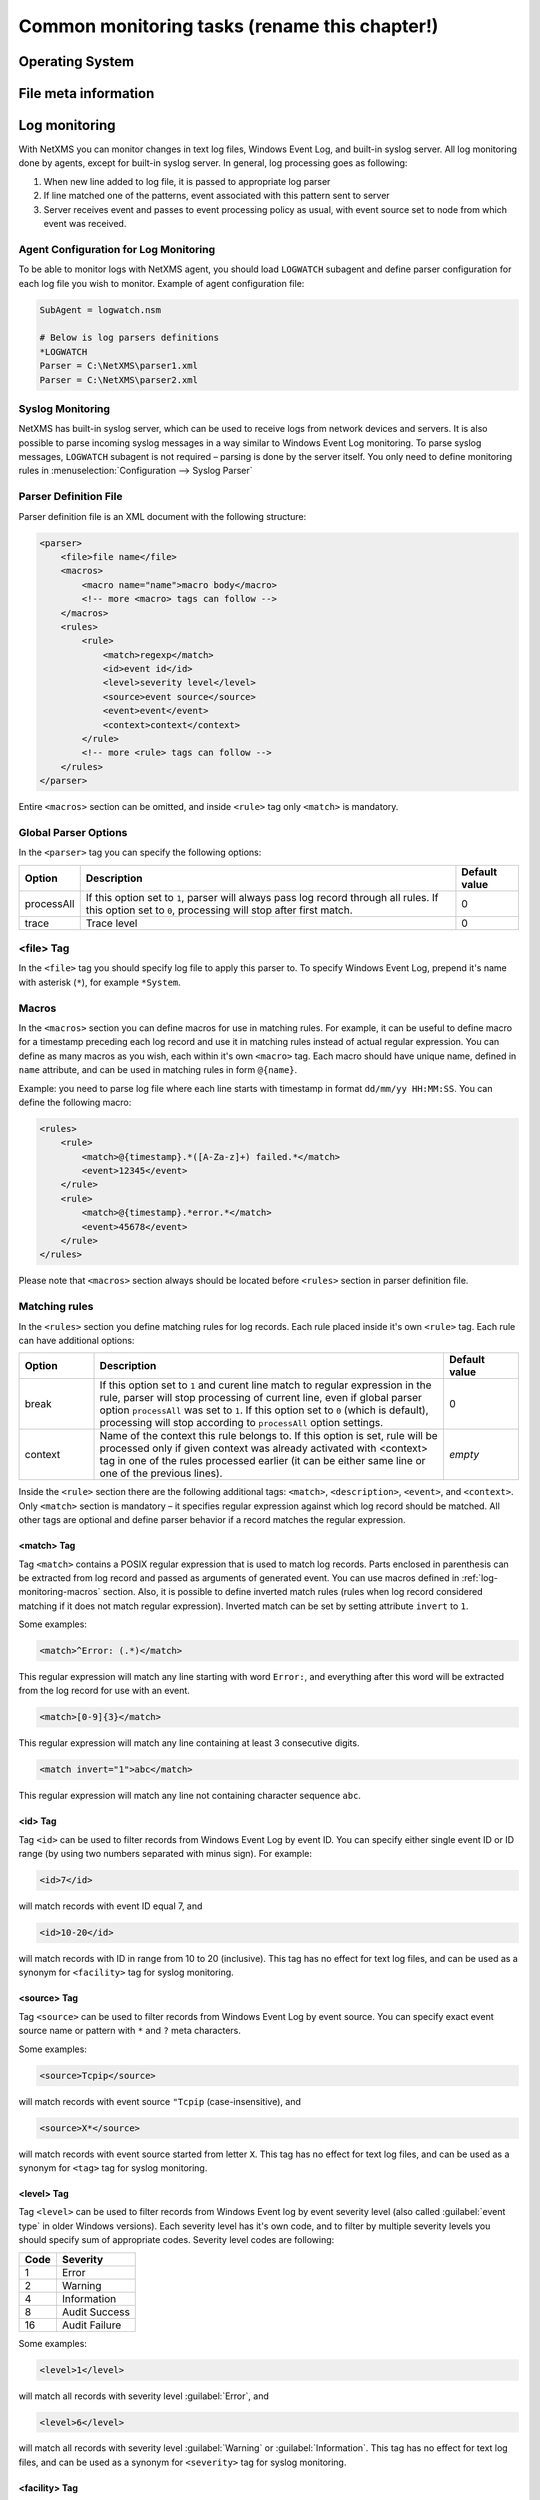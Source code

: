 .. _getting-things-monitored:

##############################################
Common monitoring tasks (rename this chapter!)
##############################################


Operating System
================


File meta information
=====================

.. todo::

  size, mtime, hash

.. _log-monitoring:
  
Log monitoring
==============

With NetXMS you can monitor changes in text log files, Windows Event Log, and
built-in syslog server. All log monitoring done by agents, except for built-in
syslog server. In general, log processing goes as following:

#. When new line added to log file, it is passed to appropriate log parser
#. If line matched one of the patterns, event associated with this pattern sent
   to server
#. Server receives event and passes to event processing policy as usual, with
   event source set to node from which event was received.


Agent Configuration for Log Monitoring
--------------------------------------

To be able to monitor logs with NetXMS agent, you should load ``LOGWATCH``
subagent and define parser configuration for each log file you wish to monitor.
Example of agent configuration file:

.. code-block:: cfg

   SubAgent = logwatch.nsm
 
   # Below is log parsers definitions
   *LOGWATCH
   Parser = C:\NetXMS\parser1.xml
   Parser = C:\NetXMS\parser2.xml


Syslog Monitoring
-----------------

NetXMS has built-in syslog server, which can be used to receive logs from
network devices and servers. It is also possible to parse incoming syslog
messages in a way similar to Windows Event Log monitoring. To parse syslog
messages, ``LOGWATCH`` subagent is not required – parsing is done by the server
itself. You only need to define monitoring rules in
:menuselection:`Configuration --> Syslog Parser`


Parser Definition File
----------------------

Parser definition file is an XML document with the following structure:

.. code-block:: xml

    <parser>
        <file>file name</file>
        <macros>
            <macro name="name">macro body</macro>
            <!-- more <macro> tags can follow -->
        </macros>
        <rules>
            <rule>
                <match>regexp</match>
                <id>event id</id>
                <level>severity level</level>
                <source>event source</source>
                <event>event</event>
                <context>context</context>
            </rule>
            <!-- more <rule> tags can follow -->
        </rules>
    </parser>


Entire ``<macros>`` section can be omitted, and inside ``<rule>`` tag only ``<match>`` is mandatory.

Global Parser Options
---------------------

In the ``<parser>`` tag you can specify the following options:

+------------+------------------------------------------------------+---------------+
| Option     | Description                                          | Default value |
+============+======================================================+===============+
| processAll | If this option set to ``1``, parser will always pass | 0             |
|            | log record through all rules. If this option set to  |               |
|            | ``0``, processing will stop after first match.       |               |
+------------+------------------------------------------------------+---------------+
| trace      | Trace level                                          | 0             |
+------------+------------------------------------------------------+---------------+


<file> Tag
----------

In the ``<file>`` tag you should specify log file to apply this parser to. To specify Windows Event Log, prepend it's name with asterisk (``*``), for example ``*System``.


.. _log-monitoring-macros:

Macros
------

In the ``<macros>`` section you can define macros for use in matching rules. For example, it can be useful to define macro for a timestamp preceding each log record and use it in matching rules instead of actual regular expression. You can define as many macros as you wish, each within it's own ``<macro>`` tag. Each macro should have unique name, defined in ``name`` attribute, and can be used in matching rules in form ``@{name}``.

Example: you need to parse log file where each line starts with timestamp in
format ``dd/mm/yy HH:MM:SS``. You can define the following macro:

.. code-block:: xml

    <rules>
        <rule>
            <match>@{timestamp}.*([A-Za-z]+) failed.*</match>
            <event>12345</event>
        </rule>
        <rule>
            <match>@{timestamp}.*error.*</match>
            <event>45678</event>
        </rule>
    </rules>

Please note that ``<macros>`` section always should be located before
``<rules>`` section in parser definition file.


Matching rules
--------------

In the ``<rules>`` section you define matching rules for log records. Each rule
placed inside it's own ``<rule>`` tag. Each rule can have additional options:

.. list-table::
   :widths: 15 70 15
   :header-rows: 1

   * - Option
     - Description
     - Default value
   * - break
     - If this option set to ``1`` and curent line match to regular expression
       in the rule, parser will stop processing of current line, even if global
       parser option ``processAll`` was set to ``1``. If this option set to
       ``0`` (which is default), processing will stop according to
       ``processAll`` option settings.
     - 0
   * - context
     - Name of the context this rule belongs to. If this option is set, rule will be processed only if given context was already activated with <context> tag in one of the rules processed earlier (it can be either same line or one of the previous lines).
     - *empty*

Inside the ``<rule>`` section there are the following additional tags:
``<match>``, ``<description>``, ``<event>``, and ``<context>``. Only
``<match>`` section is mandatory – it specifies regular expression against
which log record should be matched. All other tags are optional and define
parser behavior if a record matches the regular expression.


<match> Tag
~~~~~~~~~~~

Tag ``<match>`` contains a POSIX regular expression that is used to match log
records. Parts enclosed in parenthesis can be extracted from log record and
passed as arguments of generated event. You can use macros defined in
:ref:`log-monitoring-macros` section. Also, it is possible to define inverted
match rules (rules when log record considered matching if it does not match
regular expression). Inverted match can be set by setting attribute ``invert``
to ``1``.

Some examples:

.. code-block:: xml

    <match>^Error: (.*)</match>

This regular expression will match any line starting with word ``Error:``, and
everything after this word will be extracted from the log record for use with
an event.

.. code-block:: xml

    <match>[0-9]{3}</match>

This regular expression will match any line containing at least 3 consecutive digits.

.. code-block:: xml

    <match invert="1">abc</match>

This regular expression will match any line not containing character sequence ``abc``.


<id> Tag
~~~~~~~~

Tag ``<id>`` can be used to filter records from Windows Event Log by event ID.
You can specify either single event ID or ID range (by using two numbers
separated with minus sign). For example:


.. code-block:: xml

    <id>7</id>

will match records with event ID equal 7, and

.. code-block:: xml

    <id>10-20</id>

will match records with ID in range from 10 to 20 (inclusive).  This tag has no
effect for text log files, and can be used as a synonym for ``<facility>`` tag
for syslog monitoring.


<source> Tag
~~~~~~~~~~~~

Tag ``<source>`` can be used to filter records from Windows Event Log by event
source. You can specify exact event source name or pattern with ``*`` and ``?``
meta characters.

Some examples:

.. code-block:: xml

    <source>Tcpip</source>

will match records with event source ``"Tcpip`` (case-insensitive), and

.. code-block:: xml

    <source>X*</source>

will match records with event source started from letter ``X``.  This tag has
no effect for text log files, and can be used as a synonym for ``<tag>`` tag
for syslog monitoring.


<level> Tag
~~~~~~~~~~~

Tag ``<level>`` can be used to filter records from Windows Event log by event
severity level (also called :guilabel:`event type` in older Windows versions).
Each severity level has it's own code, and to filter by multiple severity
levels you should specify sum of appropriate codes. Severity level codes are
following:


+------+---------------+
| Code |  Severity     |
+======+===============+
| 1    | Error         |
+------+---------------+
| 2    | Warning       |
+------+---------------+
| 4    | Information   |
+------+---------------+
| 8    | Audit Success |
+------+---------------+
| 16   | Audit Failure |
+------+---------------+


Some examples:

.. code-block:: xml

    <level>1</level>

will match all records with severity level :guilabel:`Error`, and

.. code-block:: xml

    <level>6</level>

will match all records with severity level :guilabel:`Warning` or
:guilabel:`Information`.  This tag has no effect for text log files, and can be
used as a synonym for ``<severity>`` tag for syslog monitoring.


<facility> Tag
~~~~~~~~~~~~~~

Tag ``<facility>`` can be used to filter syslog records (received by NetXMS
built-in syslog server) by facility code. The following facility codes can be
used:

+--------+------------------------------------------+
|   Code |     Facility                             |
+========+==========================================+
|  0     | kernel messages                          |
+--------+------------------------------------------+
|  1     | user-level messages                      |
+--------+------------------------------------------+
|  2     | mail system                              |
+--------+------------------------------------------+
|  3     | system daemons                           |
+--------+------------------------------------------+
|  4     | security/authorization messages          |
+--------+------------------------------------------+
|  5     | messages generated internally by syslogd |
+--------+------------------------------------------+
|  6     | line printer subsystem                   |
+--------+------------------------------------------+
|  7     | network news subsystem                   |
+--------+------------------------------------------+
|  8     | UUCP subsystem                           |
+--------+------------------------------------------+
|  9     | clock daemon                             |
+--------+------------------------------------------+
|  10    | security/authorization messages          |
+--------+------------------------------------------+
|  11    | FTP daemon                               |
+--------+------------------------------------------+
|  12    | NTP subsystem                            |
+--------+------------------------------------------+
|  13    | log audit                                |
+--------+------------------------------------------+
|  14    | log alert                                |
+--------+------------------------------------------+
|  15    | clock daemon                             |
+--------+------------------------------------------+
|  16    | local use 0 (local0)                     |
+--------+------------------------------------------+
|  17    | local use 1 (local1)                     |
+--------+------------------------------------------+
|  18    | local use 2 (local2)                     |
+--------+------------------------------------------+
|  19    | local use 3 (local3)                     |
+--------+------------------------------------------+
|  20    | local use 4 (local4)                     |
+--------+------------------------------------------+
|  21    | local use 5 (local5)                     |
+--------+------------------------------------------+
|  22    | local use 6 (local6)                     |
+--------+------------------------------------------+
|  23    | local use 7 (local7)                     |
+--------+------------------------------------------+


You can specify either single facility code or facility code range (by using
two numbers separated by minus sign). For example:

.. code-block:: xml

   <facility>7</facility>

will match records with facility code equal 7, and

.. code-block:: xml

   <facility>10-20</facility>

will match records with facility code in range from 10 to 20 (inclusive).  This
tag has no effect for text log files, and can be used as a synonym for ``<id>``
tag for Windows Event Log monitoring.


<tag> Tag
~~~~~~~~~

Tag ``<tag>`` can be used to filter syslog records (received by NetXMS built-in
syslog server) by content of ``tag`` field. You can specify exact value or
pattern with ``*`` and ``?`` meta characters.

Some examples:

.. code-block:: xml

    <tag>httpd</tag>

will match records with tag "httpd" (case-insensetive), and

.. code-block:: xml

    <tag>X*</tag>

will match records with tag started from letter ``X``.  This tag has no effect
for text log files, and can be used as a synonym for ``<source>`` tag for
Windows Event Log monitoring.


<severity> Tag
~~~~~~~~~~~~~~

Tag ``<severity>`` can be used to filter syslog records (received by NetXMS
built-in syslog server) by severity level. Each severity level has it's own
code, and to filter by multiple severity levels you should specify sum of
appropriate codes. Severity level codes are following:


+------+---------------+
| Code |  Severity     |
+======+===============+
| 1    | Emergency     |
+------+---------------+
| 2    | Alert         |
+------+---------------+
| 4    | Critical      |
+------+---------------+
| 8    | Error         |
+------+---------------+
| 16   | Warning       |
+------+---------------+
| 32   | Notice        |
+------+---------------+
| 64   | Informational |
+------+---------------+
| 128  | Debug         |
+------+---------------+


Some examples:

.. code-block:: xml

    <severity>1</severity>

will match all records with severity level :guilabel:`Emergency`, and

.. code-block:: xml

    <severity>6</severity>

will match all records with severity level :guilabel:`Alert` or
:guilabel:`Critical`. This tag has no effect for text log files, and can be
used as a synonym for ``<level>`` tag for Windows Event Log monitoring.


<description> Tag
~~~~~~~~~~~~~~~~~

Tag ``<description>`` contains textual description of the rule, which will be shown in parser trace.


<event> Tag
~~~~~~~~~~~

Tag ``<event>`` defines event to be generated if current log record match to
regular expression defined in ``<match>`` tag. Inside ``<event>`` tag you
should specify event code to be generated (or event name if you configure
server-side syslog parsing). If you wish to pass parts of log record text
extracted with regular expression as event's parameters, you should specify
correct number of parameters in ``params`` attribute.


<context> Tag
~~~~~~~~~~~~~

Tag ``<context>`` defines activation or deactivation of contexts. It has the
following format:

.. code-block:: xml

   <context action="action" reset="reset mode">context name</context>

Possible actions are:

+--------+----------------------------------------------------+
| Action | Description                                        |
+========+====================================================+
| clear  | Deactivate (clear "active" flag of) given context. |
+--------+----------------------------------------------------+
| set    | Activate (set "active" flag of) given context.     |
+--------+----------------------------------------------------+

Reset mode determines how context will be deactivated (reset). Possible values for reset mode are:

+------------+-------------------------------------------------------+
| Reset mode | Description                                           |
+============+=======================================================+
| auto       | Deactivate context automatically after first match    |
|            | in context (match rule with ``context`` attribute set |
|            | to given context).                                    |
+------------+-------------------------------------------------------+
| manual     | Context can be deactivated only by explicit           |
|            | ``<context action="clear">`` statement.               |
+------------+-------------------------------------------------------+

Both ``action`` and ``reset`` attributes can be omitted; default value for
``action`` is ``set``, and default value for ``reset`` is ``auto``.


Examples of Parser Definition File
----------------------------------

Generate event with code ``100000`` if line in the log file /var/log/messages
contains word error:

.. code-block:: xml

    <parser>
        <file>/var/log/messages</file>
        <rules>
            <rule>
                <match>error</match>
                <event>100000</event>
            </rule>
        </rules>
    </parser>

Generate event with code ``200000`` if line in the log file ``C:\demo.log``
contains word ``process:`` and is immediately following line containing text
``process startup failed``; everything after word ``process:`` will be sent as
event's parameter:

.. code-block:: xml

    <parser>
        <file>C:\demo.log</file>
        <rules>
            <rule>
                <match>process startup failed</match>
                <context action="set" reset="auto">STARTUP_FAILED</context>
            </rule>
            <rule context="STARTUP_FAILED">
                <match>process:(.*)</match>
                <event params="1">200000</event>
            </rule>
        </rules>
    </parser>

.. _service-monitoring:
    
Service monitoring
==================

There are two options to add service monitoring: the first one is to add it through 
menu option :guilabel:`Create Network Service...` as an object with the status 
that will be propagated on a node, and the second one is to add it's monitoring as 
DCI. 

Network Service
---------------

Object representing network service running on a node (like http or
ssh), which is accessible online (via TCP IP). Network Service objects 
are always created manually. Currently, the system works with the following 
protocols - HTTP, POP3, SMTP, Telnet, SSH and Custom protocol type. For Custom
protocol, a user should define the TCP port number and the system will be
checking whether that port is available. For the predefined standard services
the system will also check whether an appropriate response is returned. In case
of SMTP, the system will send a test mail, in case of POP3 – try to log in with
a certain user, in case of HTTP – check whether the contents of a desired web
page correspond to a certain given template. As soon as the Network Service
object is created, it will be automatically included into the status poll. Each
time when the status poll for the particular node is carried out, all Network
Service objects are polled for a reply. If an object's reply corresponds to a
certain condition, its status is set as NORMAL. If an object is not responding,
its status will be hanged to CRITICAL. Wile network service creation there can be 
also created :term:`DCI` that will collect service status. 

.. figure:: _images/create_network_service.png

In default configuration request is done 
with help of Port Check subagent on the server node. If it should be done through 
different node is should be changed in it's properties after service creation by 
selecting Poller node. There is also possibility to set quantity of polls that is 
required to be sure that state have changed. 

.. figure:: _images/network_service_properties.png

Service monitoring using DCI
----------------------------

Second option is to use :term:`DCI` to monitor service. There are 2 subagents that 
provide service monitoring metrics: PortCheck and NetSVC. It is recommended to use 
NetSVC for all curl supported protocols. As it can check not only availability, but 
also response. For unsupported protocols can be used Custom check of PortCheck 
subagent.


PortCheck configuration
~~~~~~~~~~~~~~~~~~~~~~~

This subagent can be used to check TCP ports and specifically implements checks for 
common services. It is highly recommended to use netsvc subagent especially for 
HTTP and HTTPS monitoring. 

When loaded, PORTCHECK subagent adds the following Metrics to node Metric list:

.. list-table:: 
   :widths: 50 100
   :header-rows: 1
   
   * - Parameter 
     - Description 
   * - ServiceCheck.Custom(\ *target*\ ,\ *port*\ [,\ *timeout*\ ]) 
     - Check that TCP *port* is open on *target*. Optional argument *timeout* specifies timeout in milliseconds.  This is a very simple test that does nothing more than check the port is open.
   * - ServiceCheck.HTTP(\ *target*\ ,[\ *port*\ ],\ *URI*\ ,\ *hostHeader*\ [,\ *regex*\ [,\ *timeout*\ ]])
     - Check that HTTP service is running on *target*.  Optional argument *port* specifies the port to connect with, otherwise 80 will be used.  The *URI* is NOT a URL it is the host header request URI.  As an example to test URL http://www.netxms.org/index.html enter www.netxms.org:/index.html. *hostHeader* is currently not used, but may be the Host option at some point in the request made.  Optional argument *regex* is the regular expression to check returned from the request, otherwise "^HTTP/1.[01] 200 .*" will be used.  Optional argument *timeout* specifies timeout in milliseconds.
   * - ServiceCheck.POP3(\ *target*\ ,\ *username*\ ,\ *password*\ [,\ *timeout*\ )
     - Check that POP3 service is running on *target* and that we are able to login using the supplied *username* and *password*.  Optional argument *timeout* specifies timeout in milliseconds.
   * - ServiceCheck.SMTP(\ *target*\ ,\ *toAddress*\ [,\ *timeout*\ ])
     - Check that SMTP service is running on *target* and that it will accept an e-mail to *toAddress*.  The e-mail will be from noreply@\ *DomainName* using the *DomainName* option in the config file or its default value (see below).  Optional argument *timeout* specifies timeout in milliseconds.
   * - ServiceCheck.SSH(\ *target*\ [,\ *port*\ [,\ *timeout*\ ]])
     - Check that SSH service is running on *target*.  Optional argument *port* specifies the port to connect with, otherwise 22 will be used.  Optional argument *timeout* specifies timeout in milliseconds.
   * - ServiceCheck.Telnet(\ *target*\ [,\ *port*\ [,\ *timeout*\ ]])
     - Check that Telnet service is running on *target*.  Optional argument *port* specifies the port to connect with, otherwise 23 will be used.  Optional argument *timeout* specifies timeout in milliseconds.
     
.. note:
  Parameters in [ ] are optional, when optional parameters are used they should 
  be used without [ ]. 
     
     
All of the ServiceCheck.* parameters return the following values:

.. list-table:: 
   :widths: 15 50
   :header-rows: 1
   
   * - Value
     - Description
   * - 0
     - Success, *target* was connected to an returned expected response.
   * - 1
     - Invalid arguments were passed.
   * - 2
     - Cannot connect to *target*.
   * - 3
     - Invalid / Unexpected response from *target*.
     
All configuration parameters related to PORTCHECK subagent should be placed into 
***PORTCHECK** section of agent's configuration file. The following configuration parameters 
are supported:

.. list-table:: 
   :widths: 20 20 100 20
   :header-rows: 1
   
   * - Parameter
     - Format
     - Description
     - Default value
   * - DomainName
     - *string*
     - Set default domain name for processing. Currently this is only used by SMTP check to set the from e-mail address.
     - netxms.org
   * - Timeout
     - *milliseconds*
     - Set response timeout to *milliseconds*.
     - 3000
  
Configuration example:
  
.. code-block:: cfg

   # This sample nxagentd.conf instructs agent to:
   #   1. Load PORTCHECK subagent
   #   2. Set domain name for from e-mail to netxms.demo
   #   3. Default timeout for commands set to 5 seconds (5000 milliseconds)

   MasterServers = netxms.demo
   SubAgent = /usr/lib/libnsm_portcheck.so

   *portCheck
   DomainName = netxms.demo
   Timeout = 5000


NetSVC configuration
~~~~~~~~~~~~~~~~~~~~

This subagent can be used to check network services supported by libcurl. More about 
syntaxes can be found there: http://curl.haxx.se/docs/manpage.html.

This subagent will add this Metrics to node Metric list:

.. list-table:: 
   :widths: 50 100
   :header-rows: 1
   
   * - Parameter 
     - Description 
   * - Service.Check(,) ServiceCheck.Custom(\ *target*\ ,\ *port*\ [,\ *timeout*\ ]) 
     - Check that TCP *port* is open on *target*. Optional argument *timeout* specifies timeout in milliseconds.  This is a very simple test that does nothing more than check the port is open.


HTTP check example: 

.. code-block:: cfg

   Service.Check(https://inside.test.ru/,^HTTP/1\.[01] 200.*)
   
"^HTTP/1\.[01] 200.*" - this is default value and may be missed in expression. 

.. note::
  If agent is build from sources, then libcurl-dev should be installed to 
  build netsvc subagent. 

.. _database-monitoring:

Database monitoring
===================

There are created few specialized monitoring subagents: Oracle, DB2, MongoDB. Further 
will be described how to configure and use this subagents. Besides this there is 
opportunity to monitor also other types of databases supported by NetXMS 
server(:ref:`link to supported database list<supported-db-list>`) using database query 
suabgent as this databases support receiving performance parameters using queries. 
This subagent details are described in :ref:`dbquery` chapter. 

Oracle
------

NetXMS subagent for Oracle DBMS monitoring (further referred to as Oracle subagent) monitors 
one or more instances of Oracle databases and reports various database-related parameters.

All parameters available from Oracle subagent gathered or calculated once per minute thus it's 
recommended to set DCI poll interval for these items to 60 seconds or more. All parameters are 
obtained or derived from the data available in Oracle's data dictionary tables and views through 
regular select queries. Oracle subagent does not monitor any of the metrics related to lower level 
database layers, such as database processes. Monitoring of such parameters can be achieved through 
the standard NetXMS functionality.

Pre-requisites
~~~~~~~~~~~~~~

An Oracle user with the role **select_catalog_role** assigned.

Required rights can be assigned to user with the following query:

.. code-block:: sql
   
   grant select_catalog_role to user;

Where *user* is the user configured in Oracle subagent for database access.


Configuration file
~~~~~~~~~~~~~~~~~~

Oracle subagent can be configured using XML configuration file (usually created 
as separate file in configuration include directory), or in simplified INI format,
usually in main agent configuration file.

XML configuration:

You can specify multiple databases in the **oracle** section. Each database description 
must be surrounded by database tags with the **id** attribute. It can be any unique integer 
and instructs the Oracle subagent about the order in which database sections will be processed.

Each database definition supports the following parameters:

+----------------------------------------+------------------------------------------------------------------------------------------------------------+
| Parameter                              | Description                                                                                                |
+========================================+============================================================================================================+
| Id                                     | Database identifier. It will be used to address this database in parameters.                               |
+----------------------------------------+------------------------------------------------------------------------------------------------------------+
| Name                                   | Database TNS name or connection string.                                                                    |
+----------------------------------------+------------------------------------------------------------------------------------------------------------+
| Username                               | User name for connecting to database.                                                                      |
+----------------------------------------+------------------------------------------------------------------------------------------------------------+
| Password                               | Database user password.                                                                                    |
+----------------------------------------+------------------------------------------------------------------------------------------------------------+
| EncryptedPassword                      | Database user password encrypted with nxencpasswd.                                                         |
+----------------------------------------+------------------------------------------------------------------------------------------------------------+

Sample Oracle subagent configuration file in XML format:

.. code-block:: xml

   <config>
       <agent>
           <subagent>oracle.nsm</subagent>
       </agent>
       <oracle>
           <databases>
               <database id="1">
                   <id>DB1</id>
                   <tnsname>TEST</tnsname>
                   <username>NXMONITOR</username>
                   <password>NXMONITOR</password>
               </database>
               <database id="2">
                   <id>DB2</id>
                   <tnsname>PROD</tnsname>
                   <username>NETXMS</username>
                   <password>PASSWORD</password>
               </database>
           </databases>
       </oracle>
   </config>

INI configuration:

You can specify only one database when using INI configuration format. If you need 
to monitor multiple databases from same agent, you should use configuration file in XML format. 

**ORACLE** section can contain the following parameters:

+----------------------------------------+------------------------------------------------------------------------------------------------------------+
| Parameter                              | Description                                                                                                |
+========================================+============================================================================================================+
| Id                                     | Database identifier. It will be used to address this database in parameters.                               |
+----------------------------------------+------------------------------------------------------------------------------------------------------------+
| Name                                   | Database TNS name or connection string.                                                                    |
+----------------------------------------+------------------------------------------------------------------------------------------------------------+
| Username                               | User name for connecting to database.                                                                      |
+----------------------------------------+------------------------------------------------------------------------------------------------------------+
| Password                               | Database user password.                                                                                    |
+----------------------------------------+------------------------------------------------------------------------------------------------------------+
| EncryptedPassword                      | Database user password encrypted with nxencpasswd.                                                         |
+----------------------------------------+------------------------------------------------------------------------------------------------------------+

Sample Oracle subagent configuration file in INI format:

.. code-block:: cfg

   *ORACLE
   ID = DB1
   TNSName = TEST
   Username = NXMONITOR
   Password = NXMONITOR

Parameters
~~~~~~~~~~

When loaded, Oracle subagent adds the following parameters to agent (all parameters requires database ID as first argument):

+---------------------------------------------------------+-----------------------------------------------------------------------------------+
| Parameter                                               | Description                                                                       |
+=========================================================+===================================================================================+
| Oracle.CriticalStats.AutoArchivingOff(*dbid*)           | Archive logs enabled but auto archiving off (YES/NO)                              |
+---------------------------------------------------------+-----------------------------------------------------------------------------------+
| Oracle.CriticalStats.DatafilesNeedMediaRecovery(*dbid*) | Number of datafiles that need media recovery                                      |
+---------------------------------------------------------+-----------------------------------------------------------------------------------+
| Oracle.CriticalStats.DFOffCount(*dbid*)                 | Number of offline datafiles                                                       |
+---------------------------------------------------------+-----------------------------------------------------------------------------------+
| Oracle.CriticalStats.FailedJobs(*dbid*)                 | Number of failed jobs                                                             |
+---------------------------------------------------------+-----------------------------------------------------------------------------------+
| Oracle.CriticalStats.FullSegmentsCount(*dbid*)          | Number of segments that cannot extend                                             |
+---------------------------------------------------------+-----------------------------------------------------------------------------------+
| Oracle.CriticalStats.RBSegsNotOnlineCount(*dbid*)       | Number of rollback segments not online                                            |
+---------------------------------------------------------+-----------------------------------------------------------------------------------+
| Oracle.CriticalStats.TSOffCount(*dbid*)                 | Number of offline tablespaces                                                     |
+---------------------------------------------------------+-----------------------------------------------------------------------------------+
| Oracle.Cursors.Count(*dbid*)                            | Current number of opened cursors system-wide                                      |
+---------------------------------------------------------+-----------------------------------------------------------------------------------+
| Oracle.DataFile.AvgIoTime(*dbid*, *datafile*)           | Average time spent on single I/O operation for *datafile* in milliseconds         |
+---------------------------------------------------------+-----------------------------------------------------------------------------------+
| Oracle.DataFile.Blocks(*dbid*, *datafile*)              | *datafile* size in blocks                                                         |
+---------------------------------------------------------+-----------------------------------------------------------------------------------+
| Oracle.DataFile.BlockSize(*dbid*, *datafile*)           | *datafile* block size                                                             |
+---------------------------------------------------------+-----------------------------------------------------------------------------------+
| Oracle.DataFile.Bytes(*dbid*, *datafile*)               | *datafile* size in bytes                                                          |
+---------------------------------------------------------+-----------------------------------------------------------------------------------+
| Oracle.DataFile.FullName(*dbid*, *datafile*)            | *datafile* full name                                                              |
+---------------------------------------------------------+-----------------------------------------------------------------------------------+
| Oracle.DataFile.MaxIoReadTime(*dbid*, *datafile*)       | Maximum time spent on a single read for *datafile* in milliseconds                |
+---------------------------------------------------------+-----------------------------------------------------------------------------------+
| Oracle.DataFile.MaxIoWriteTime(*dbid*, *datafile*)      | Maximum time spent on a single write for *datafile* in milliseconds               |
+---------------------------------------------------------+-----------------------------------------------------------------------------------+
| Oracle.DataFile.MinIoTime(*dbid*, *datafile*)           | Minimum time spent on a single I/O operation for *datafile* in milliseconds       |
+---------------------------------------------------------+-----------------------------------------------------------------------------------+
| Oracle.DataFile.PhysicalReads(*dbid*, *datafile*)       | Total number of physical reads from *datafile*                                    |
+---------------------------------------------------------+-----------------------------------------------------------------------------------+
| Oracle.DataFile.PhysicalWrites(*dbid*, *datafile*)      | Total number of physical writes to *datafile*                                     |
+---------------------------------------------------------+-----------------------------------------------------------------------------------+
| Oracle.DataFile.ReadTime(*dbid*, *datafile*)            | Total read time for *datafile* in milliseconds                                    |
+---------------------------------------------------------+-----------------------------------------------------------------------------------+
| Oracle.DataFile.Status(*dbid*, *datafile*)              | *datafile* status                                                                 |
+---------------------------------------------------------+-----------------------------------------------------------------------------------+
| Oracle.DataFile.Tablespace(*dbid*, *datafile*)          | *datafile* tablespace                                                             |
+---------------------------------------------------------+-----------------------------------------------------------------------------------+
| Oracle.DataFile.WriteTime(*dbid*, *datafile*)           | Total write time for *datafile* in milliseconds                                   |
+---------------------------------------------------------+-----------------------------------------------------------------------------------+
| Oracle.DBInfo.CreateDate(*dbid*)                        | Database creation date                                                            |
+---------------------------------------------------------+-----------------------------------------------------------------------------------+
| Oracle.DBInfo.IsReachable(*dbid*)                       | Database is reachable (YES/NO)                                                    |
+---------------------------------------------------------+-----------------------------------------------------------------------------------+
| Oracle.DBInfo.LogMode(*dbid*)                           | Database log mode                                                                 |
+---------------------------------------------------------+-----------------------------------------------------------------------------------+
| Oracle.DBInfo.Name(*dbid*)                              | Database name                                                                     |
+---------------------------------------------------------+-----------------------------------------------------------------------------------+
| Oracle.DBInfo.OpenMode(*dbid*)                          | Database open mode                                                                |
+---------------------------------------------------------+-----------------------------------------------------------------------------------+
| Oracle.DBInfo.Version(*dbid*)                           | Database version                                                                  |
+---------------------------------------------------------+-----------------------------------------------------------------------------------+
| Oracle.Dual.ExcessRows(*dbid*)                          | Excessive rows in DUAL table                                                      |
+---------------------------------------------------------+-----------------------------------------------------------------------------------+
| Oracle.Instance.ArchiverStatus(*dbid*)                  | Archiver status                                                                   |
+---------------------------------------------------------+-----------------------------------------------------------------------------------+
| Oracle.Instance.Status(*dbid*)                          | Database instance status                                                          |
+---------------------------------------------------------+-----------------------------------------------------------------------------------+
| Oracle.Instance.ShutdownPending(*dbid*)                 | Is shutdown pending (YES/NO)                                                      |
+---------------------------------------------------------+-----------------------------------------------------------------------------------+
| Oracle.Instance.Version(*dbid*)                         | DBMS Version                                                                      |
+---------------------------------------------------------+-----------------------------------------------------------------------------------+
| Oracle.Objects.InvalidCount(*dbid*)                     | Number of invalid objects in DB                                                   |
+---------------------------------------------------------+-----------------------------------------------------------------------------------+
| Oracle.Performance.CacheHitRatio(*dbid*)                | Data buffer cache hit ratio                                                       |
+---------------------------------------------------------+-----------------------------------------------------------------------------------+
| Oracle.Performance.DictCacheHitRatio(*dbid*)            | Dictionary cache hit ratio                                                        |
+---------------------------------------------------------+-----------------------------------------------------------------------------------+
| Oracle.Performance.DispatcherWorkload(*dbid*)           | Dispatcher workload (percentage)                                                  |
+---------------------------------------------------------+-----------------------------------------------------------------------------------+
| Oracle.Performance.FreeSharedPool(*dbid*)               | Free space in shared pool (bytes)                                                 |
+---------------------------------------------------------+-----------------------------------------------------------------------------------+
| Oracle.Performance.Locks(*dbid*)                        | Number of locks                                                                   |
+---------------------------------------------------------+-----------------------------------------------------------------------------------+
| Oracle.Performance.LogicalReads(*dbid*)                 | Number of logical reads                                                           |
+---------------------------------------------------------+-----------------------------------------------------------------------------------+
| Oracle.Performance.LibCacheHitRatio(*dbid*)             | Library cache hit ratio                                                           |
+---------------------------------------------------------+-----------------------------------------------------------------------------------+
| Oracle.Performance.MemorySortRatio(*dbid*)              | PGA memory sort ratio                                                             |
+---------------------------------------------------------+-----------------------------------------------------------------------------------+
| Oracle.Performance.PhysicalReads(*dbid*)                | Number of physical reads                                                          |
+---------------------------------------------------------+-----------------------------------------------------------------------------------+
| Oracle.Performance.PhysicalWrites(*dbid*)               | Number of physical writes                                                         |
+---------------------------------------------------------+-----------------------------------------------------------------------------------+
| Oracle.Performance.RollbackWaitRatio(*dbid*)            | Ratio of waits for requests to rollback segments                                  |
+---------------------------------------------------------+-----------------------------------------------------------------------------------+
| Oracle.Sessions.Count(*dbid*)                           | Number of sessions opened                                                         |
+---------------------------------------------------------+-----------------------------------------------------------------------------------+
| Oracle.Sessions.CountByProgram(*dbid*, *program*)       | Number of sessions opened by specific program                                     |
+---------------------------------------------------------+-----------------------------------------------------------------------------------+
| Oracle.Sessions.CountBySchema(*dbid*, *schema*)         | Number of sessions opened with specific schema                                    |
+---------------------------------------------------------+-----------------------------------------------------------------------------------+
| Oracle.Sessions.CountByUser(*dbid*, *user*)             | Number of sessions opened with specific Oracle user                               |
+---------------------------------------------------------+-----------------------------------------------------------------------------------+
| Oracle.TableSpace.BlockSize(*dbid*, *tablespace*)       | *tablespace* block size                                                           |
+---------------------------------------------------------+-----------------------------------------------------------------------------------+
| Oracle.TableSpace.DataFiles(*dbid*, *tablespace*)       | Number of datafiles in *tablespace*                                               |
+---------------------------------------------------------+-----------------------------------------------------------------------------------+
| Oracle.TableSpace.FreeBytes(*dbid*, *tablespace*)       | Free bytes in *tablespace*                                                        |
+---------------------------------------------------------+-----------------------------------------------------------------------------------+
| Oracle.TableSpace.FreePct(*dbid*, *tablespace*)         | Free space percentage in *tablespace*                                             |
+---------------------------------------------------------+-----------------------------------------------------------------------------------+
| Oracle.TableSpace.Logging(*dbid*, *tablespace*)         | *tablespace* logging mode                                                         |
+---------------------------------------------------------+-----------------------------------------------------------------------------------+
| Oracle.TableSpace.Status(*dbid*, *tablespace*)          | *tablespace* status                                                               |
+---------------------------------------------------------+-----------------------------------------------------------------------------------+
| Oracle.TableSpace.TotalBytes(*dbid*, *tablespace*)      | Total size in bytes of *tablespace*                                               |
+---------------------------------------------------------+-----------------------------------------------------------------------------------+
| Oracle.TableSpace.Type(*dbid*, *tablespace*)            | *tablespace* type                                                                 |
+---------------------------------------------------------+-----------------------------------------------------------------------------------+
| Oracle.TableSpace.UsedBytes(*dbid*, *tablespace*)       | Used bytes in *tablespace*                                                        |
+---------------------------------------------------------+-----------------------------------------------------------------------------------+
| Oracle.TableSpace.UsedPct(*dbid*, *tablespace*)         | Used space percentage in *tablespace*                                             |
+---------------------------------------------------------+-----------------------------------------------------------------------------------+


Lists
~~~~~

When loaded, Oracle subagent adds the following lists to agent:

+----------------------------------------+------------------------------------------------------------------------------------------------------------+
| List                                   | Description                                                                                                |
+========================================+============================================================================================================+
| Oracle.DataFiles(*dbid*)               | All known datafiles in database identified by *dbid*.                                                      |
+----------------------------------------+------------------------------------------------------------------------------------------------------------+
| Oracle.DataTags(*dbid*)                | All data tags for database identified by *dbid*. Used only for internal diagnostics.                       |
+----------------------------------------+------------------------------------------------------------------------------------------------------------+
| Oracle.TableSpaces(*dbid*)             | All known tablespaces in database identified by *dbid*.                                                    |
+----------------------------------------+------------------------------------------------------------------------------------------------------------+


Tables
~~~~~~

When loaded, Oracle subagent adds the following tables to agent:

+----------------------------------------+------------------------------------------------------------------------------------------------------------+
| Table                                  | Description                                                                                                |
+========================================+============================================================================================================+
| Oracle.DataFiles(*dbid*)               | Datafiles in database identified by *dbid*.                                                                |
+----------------------------------------+------------------------------------------------------------------------------------------------------------+
| Oracle.Sessions(*dbid*)                | Open sessions in database identified by *dbid*.                                                            |
+----------------------------------------+------------------------------------------------------------------------------------------------------------+
| Oracle.TableSpaces(*dbid*)             | Tablespaces in database identified by *dbid*.                                                              |
+----------------------------------------+------------------------------------------------------------------------------------------------------------+


DB2
---

NetXMS subagent for DB2 monitoring is designed to provide a way to extract various parameters 
known as Data Collection Items (DCI) from an instance or several instances of DB2 database.

Configuration
~~~~~~~~~~~~~

DB2 subagent can be configured in two ways. The first one would be a simple INI file and the 
second one would be an XML configuration file. Please note that to use the XML configuration, 
you first need to declare the XML file in the DB2 section of the INI configuration file. The 
details are below.

The configuration section in INI file looks like the following:
.. code-block:: cfg
  
  SubAgent          = db2.nsm
 
  *DB2
  DBName            = dbname
  DBAlias           = dbalias
  UserName          = dbuser
  Password          = mypass123
  QueryInterval     = 60
  ReconnectInterval = 30

Parameters:

.. list-table:: 
   :widths: 20 20 70 20
   :header-rows: 1
   
   * - Parameter 
     - Format
     - Description 
     - Default value
   * - DBName
     - string
     - The name of the database to connect to
     - 
   * - DBAlias
     - string
     - The alias of the database to connect to
     - 
   * - UserName
     - string
     - The name of the user for the database to connect to
     - 
   * - Password
     - string
     - The password for the database to connect to
     - 
   * - EncryptedPassword
     - string
     - The encrypted password for the database to connect to (use nxencpasswd for encryption)
     - 
   * - QueryInterval
     - milliseconds
     - The interval to perform queries with
     - 60
   * - ReconnectInterval
     - milliseconds
     - The interval to try to reconnect to the database if the connection was lost or could not be established
     - 30
  
XML configuration allows the monitoring of several database instances.

To be able to use the XML configuration file, you first need to specify the file to use in the 
DB2 section of the INI file. The syntax is as follows:
.. code-block:: cfg

  SubAgent          = db2.nsm

  *DB2
  ConfigFile        = /myhome/configs/db2.xml

.. note: 
  Note that all other entries in the DB2 will be ignored.
  
.. list-table:: 
   :widths: 20 20 70 20
   :header-rows: 1
   
   * - Parameter 
     - Format
     - Description 
     - Default value
   * - ConfigFile
     - string
     - The path to the XML configuration file
     -  

The XML configuration file itself should look like this:
.. code-block:: cfg

  <config>
      <db2sub>
          <db2 id="1">
              <dbname>dbname</dbname>
              <dbalias>dbalias</dbalias>
              <username>dbuser</username>
              <password>mypass123</password>
              <queryinterval>60</queryinterval>
              <reconnectinterval>30</reconnectinterval>
          </db2>
          <db2 id="2">
              <dbname>dbname1</dbname>
              <dbalias>dbalias1</dbalias>
              <username>dbuser1</username>
              <password>mypass456</password>
              <queryinterval>60</queryinterval>
              <reconnectinterval>30</reconnectinterval>
          </db2>
      </db2sub>
  </config>
  
As you can see, the parameters are the same as the ones from the INI configuration. Each database 
declaration must be placed in the ``db2sub`` tag and enclosed in the ``db2`` tag. The ``db2`` tag 
must have a numerical id which has to be a positive integer greater than 0.

Provided parameters
~~~~~~~~~~~~~~~~~~~

To get a DCI from the subagent, you need to specify the id from the ``db2`` entry in the XML 
configuration file (in case of INI configuration, the id will be **1**). To specify the id, you 
need to add it enclosed in brackets to the name of the parameter that is being requested (e.g., 
``db2.parameter.to.request(**1**)``). In the example, the parameter ``db2.parameter.to.request`` 
from the database with the id **1** will be returned.

.. list-table:: 
   :widths: 40 20 20 70
   :header-rows: 1
   
   * - Parameter 
     - Arguments
     - Return type
     - Description
   * - DB2.Instance.Version(*)
     - Database id
     - DCI_DT_STRING
     - DBMS version
   * - DB2.Table.Available(*)
     - Database id
     - DCI_DT_INT
     - The number of available tables
   * - DB2.Table.Unavailable(*)
     - Database id
     - DCI_DT_INT
     - The number of unavailable tables
   * - DB2.Table.Data.LogicalSize(*)
     - Database id
     - DCI_DT_INT64
     - Data object logical size in kilobytes
   * - DB2.Table.Data.PhysicalSize(*)
     - Database id
     - DCI_DT_INT64
     - Data object physical size in kilobytes
   * - DB2.Table.Index.LogicalSize(*)
     - Database id
     - DCI_DT_INT64
     - Index object logical size in kilobytes
   * - DB2.Table.Index.PhysicalSize(*)
     - Database id
     - DCI_DT_INT64
     - Index object physical size in kilobytes
   * - DB2.Table.Long.LogicalSize(*)
     - Database id
     - DCI_DT_INT64
     - Long object logical size in kilobytes
   * - DB2.Table.Long.PhysicalSize(*)
     - Database id
     - DCI_DT_INT64
     - Long object physical size in kilobytes
   * - DB2.Table.Lob.LogicalSize(*)
     - Database id
     - DCI_DT_INT64
     - LOB object logical size in kilobytes
   * - DB2.Table.Lob.PhysicalSize(*)
     - Database id
     - DCI_DT_INT64
     - LOB object physical size in kilobytes
   * - DB2.Table.Xml.LogicalSize(*)
     - Database id
     - DCI_DT_INT64
     - XML object logical size in kilobytes
   * - DB2.Table.Xml.PhysicalSize(*)
     - Database id
     - DCI_DT_INT64
     - XML object physical size in kilobytes
   * - DB2.Table.Index.Type1(*)
     - Database id
     - DCI_DT_INT
     - The number of tables using type-1 indexes
   * - DB2.Table.Index.Type2(*)
     - Database id 
     - DCI_DT_INT
     - The number of tables using type-2 indexes
   * - DB2.Table.Reorg.Pending(*)
     - Database id
     - DCI_DT_INT
     - The number of tables pending reorganization
   * - DB2.Table.Reorg.Aborted(*)
     - Database id
     - DCI_DT_INT
     - The number of tables in aborted reorganization state
   * - DB2.Table.Reorg.Executing(*)
     - Database id
     - DCI_DT_INT
     - The number of tables in executing reorganization state
   * - DB2.Table.Reorg.Null(*)
     - Database id
     - DCI_DT_INT
     - The number of tables in null reorganization state
   * - DB2.Table.Reorg.Paused(*)
     - Database id
     - DCI_DT_INT
     - The number of tables in paused reorganization state
   * - DB2.Table.Reorg.Alters(*)
     - Database id
     - DCI_DT_INT
     - The number of reorg recommend alter operations
   * - DB2.Table.Load.InProgress(*)
     - Database id
     - DCI_DT_INT
     - The number of tables with load in progress status
   * - DB2.Table.Load.Pending(*)
     - Database id
     - DCI_DT_INT
     - The number of tables with load pending status
   * - DB2.Table.Load.Null(*)
     - Database id
     - DCI_DT_INT
     - The number of tables with load status neither in progress nor pending
   * - DB2.Table.Readonly(*)
     - Database id
     - DCI_DT_INT
     - The number of tables in Read Access Only state
   * - DB2.Table.NoLoadRestart(*)
     - Database id
     - DCI_DT_INT
     - The number of tables in a state that won't allow a load restart
   * - DB2.Table.Index.Rebuild(*)
     - Database id
     - DCI_DT_INT
     - The number of tables with indexes that require rebuild
   * - DB2.Table.Rid.Large(*)
     - Database id
     - DCI_DT_INT
     - The number of tables that use large row IDs
   * - DB2.Table.Rid.Usual(*)
     - Database id
     - DCI_DT_INT
     - The number of tables that don't use large row IDs
   * - DB2.Table.Rid.Pending(*)
     - Database id
     - DCI_DT_INT
     - The number of tables that use large row Ids but not all indexes have been rebuilt yet
   * - DB2.Table.Slot.Large(*)
     - Database id
     - DCI_DT_INT
     - The number of tables that use large slots
   * - DB2.Table.Slot.Usual(*)
     - Database id
     - DCI_DT_INT
     - The number of tables that don't use large slots
   * - DB2.Table.Slot.Pending(*)
     - Database id
     - DCI_DT_INT
     - The number of tables that use large slots but there has not yet been an offline table reorganization or table truncation operation
   * - DB2.Table.DictSize(*
     - Database id
     - DCI_DT_INT64
     - Size of the dictionary in bytes
   * - DB2.Table.Scans(*)
     - Database id
     - DCI_DT_INT64
     - The number of scans on all tables
   * - DB2.Table.Row.Read(*)
     - Database id
     - DCI_DT_INT64
     - The number of reads on all tables
   * - DB2.Table.Row.Inserted(*)
     - Database id
     - DCI_DT_INT64
     - The number of insertions attempted on all tables
   * - DB2.Table.Row.Updated(*)
     - Database id
     - DCI_DT_INT64
     - The number of updates attempted on all tables
   * - DB2.Table.Row.Deleted(*)
     - Database id
     - DCI_DT_INT64
     - The number of deletes attempted on all tables
   * - DB2.Table.Overflow.Accesses(*)
     - Database id
     - DCI_DT_INT64
     - The number of r/w operations on overflowed rows of all tables
   * - DB2.Table.Overflow.Creates(*)
     - Database id
     - DCI_DT_INT64
     - The number of overflowed rows created on all tables
   * - DB2.Table.Reorg.Page(*)
     - Database id
     - DCI_DT_INT64
     - The number of page reorganizations executed for all tables
   * - DB2.Table.Data.LogicalPages(*)
     - Database id
     - DCI_DT_INT64
     - The number of logical pages used on disk by data
   * - DB2.Table.Lob.LogicalPages(*)
     - Database id
     - DCI_DT_INT64
     - The number of logical pages used on disk by LOBs
   * - DB2.Table.Long.LogicalPages(*)
     - Database id
     - DCI_DT_INT64
     - The number of logical pages used on disk by long data
   * - DB2.Table.Index.LogicalPages(*)
     - Database id
     - DCI_DT_INT64
     - The number of logical pages used on disk by indexes
   * - DB2.Table.Xda.LogicalPages(*)
     - Database id
     - DCI_DT_INT64
     - The number of logical pages used on disk by XDA (XML storage object)
   * - DB2.Table.Row.NoChange(*)
     - Database id
     - DCI_DT_INT64
     - The number of row updates that yielded no changes
   * - DB2.Table.Lock.WaitTime(*)
     - Database id
     - DCI_DT_INT64
     - The total elapsed time spent waiting for locks (ms)
   * - DB2.Table.Lock.WaitTimeGlob(*)
     - Database id
     - DCI_DT_INT64
     - The total elapsed time spent on global lock waits (ms)
   * - DB2.Table.Lock.Waits(*)
     - Database id
     - DCI_DT_INT64
     - The total amount of locks occurred
   * - DB2.Table.Lock.WaitsGlob(*)
     - Database id
     - DCI_DT_INT64
     - The total amount of global locks occurred
   * - DB2.Table.Lock.EscalsGlob(*)
     - Database id
     - DCI_DT_INT64
     - The number of lock escalations on a global lock
   * - DB2.Table.Data.Sharing.Shared(*)
     - Database id
     - DCI_DT_INT
     - The number of fully shared tables
   * - DB2.Table.Data.Sharing.BecomingShared(*)
     - Database id
     - DCI_DT_INT
     - The number of tables being in the process of becoming shared
   * - DB2.Table.Data.Sharing.NotShared(*)
     - Database id
     - DCI_DT_INT
     - The number of tables not being shared
   * - DB2.Table.Data.Sharing.BecomingNotShared(*)
     - Database id
     - DCI_DT_INT
     - The number of tables being in the process of becoming not shared
   * - DB2.Table.Data.Sharing.RemoteLockWaitCount(*)
     - Database id
     - DCI_DT_INT64
     - The number of exits from the NOT_SHARED data sharing state
   * - DB2.Table.Data.Sharing.RemoteLockWaitTime(*)
     - Database id
     - DCI_DT_INT64
     - The time spent on waiting for a table to become shared
   * - DB2.Table.DirectWrites(*)
     - Database id
     - DCI_DT_INT64
     - The number of write operations that don't use the buffer pool
   * - DB2.Table.DirectWriteReqs(*)
     - Database id
     - DCI_DT_INT64
     - The number of request to perform a direct write operation
   * - DB2.Table.DirectRead(*)
     - Database id
     - DCI_DT_INT64
     - The number of read operations that don't use the buffer pool
   * - DB2.Table.DirectReadReqs(*)
     - Database id
     - DCI_DT_INT64
     - The number of request to perform a direct read operation
   * - DB2.Table.Data.LogicalReads(*)
     - Database id
     - DCI_DT_INT64
     - The number of data pages that are logically read from the buffer pool
   * - DB2.Table.Data.PhysicalReads(*)
     - Database id
     - DCI_DT_INT64
     - The number of data pages that are physically read
   * - DB2.Table.Data.Gbp.LogicalReads(*)
     - Database id
     - DCI_DT_INT64
     - The number of times that a group buffer pool (GBP) page is requested from the GBP
   * - DB2.Table.Data.Gbp.PhysicalReads(*)
     - Database id
     - DCI_DT_INT64
     - The number of times that a group buffer pool (GBP) page is read into the local buffer pool (LBP)
   * - DB2.Table.Data.Gbp.InvalidPages(*)
     - Database id
     - DCI_DT_INT64
     - The number of times that a group buffer pool (GBP) page is requested from the GBP when the version stored in the local buffer pool (LBP) is invalid
   * - DB2.Table.Data.Lbp.PagesFound(*)
     - Database id
     - DCI_DT_INT64
     - The number of times that a data page is present in the local buffer pool (LBP)
   * - DB2.Table.Data.Lbp.IndepPagesFound(*)
     - Database id
     - DCI_DT_INT64
     - The number of group buffer pool (GBP) independent pages found in a local buffer pool (LBP)
   * - DB2.Table.Xda.LogicalReads(*)
     - Database id
     - DCI_DT_INT64
     - The number of data pages for XML storage objects (XDA) that are logically read from the buffer pool
   * - DB2.Table.Xda.PhysicalReads(*)
     - Database id
     - DCI_DT_INT64
     - The number of data pages for XML storage objects (XDA) that are physically read
   * - DB2.Table.Xda.Gbp.LogicalReads(*)
     - Database id
     - DCI_DT_INT64
     - The number of times that a data page for an XML storage object (XDA) is requested from the group buffer pool (GBP)
   * - DB2.Table.Xda.Gbp.PhysicalReads(*)
     - Database id
     - DCI_DT_INT64
     - The number of times that a group buffer pool (GBP) dependent data page for an XML storage object (XDA) is read into the local buffer pool (LBP)
   * - DB2.Table.Xda.Gbp.InvalidPages(*)
     - Database id
     - DCI_DT_INT64
     - The number of times that a page for an XML storage objects (XDA) is requested from the group buffer pool (GBP) because the version in the local buffer pool (LBP) is invalid
   * - DB2.Table.Xda.Lbp.PagesFound(*)
     - Database id
     - DCI_DT_INT64
     - The number of times that an XML storage objects (XDA) page is present in the local buffer pool (LBP)
   * - DB2.Table.Xda.Gbp.IndepPagesFound(*)
     - Database id
     - DCI_DT_INT64
     - The number of group buffer pool (GBP) independent XML storage object (XDA) pages found in the local buffer pool (LBP)
   * - DB2.Table.DictNum(*)
     - Database id
     - DCI_DT_INT64
     - The number of page-level compression dictionaries created or recreated
   * - DB2.Table.StatsRowsModified(*)
     - Database id
     - DCI_DT_INT64
     - The number of rows modified since the last RUNSTATS
   * - DB2.Table.ColObjectLogicalPages(*)
     - Database id
     - DCI_DT_INT64
     - The number of logical pages used on disk by column-organized data
   * - DB2.Table.Organization.Rows(*)
     - Database id
     - DCI_DT_INT
     - The number of tables with row-organized data
   * - DB2.Table.Organization.Cols(*)
     - Database id
     - DCI_DT_INT
     - The number of tables with column-organized data
   * - DB2.Table.Col.LogicalReads(*)
     - Database id
     - DCI_DT_INT
     - The number of column-organized pages that are logically read from the buffer pool
   * - DB2.Table.Col.PhysicalReads(*)
     - Database id
     - DCI_DT_INT
     - The number of column-organized pages that are physically read
   * - DB2.Table.Col.Gbp.LogicalReads(*)
     - Database id
     - DCI_DT_INT
     - The number of times that a group buffer pool (GBP) dependent column-organized page is requested from the GBP
   * - DB2.Table.Col.Gbp.PhysicalReads(*)
     - Database id
     - DCI_DT_INT
     - The number of times that a group buffer pool (GBP) dependent column-organized page is read into the local buffer pool (LBP) from disk
   * - DB2.Table.Col.Gbp.InvalidPages(*)
     - Database id
     - DCI_DT_INT
     - The number of times that a column-organized page is requested from the group buffer pool (GBP) when the page in the local buffer pool (LBP) is invalid
   * - DB2.Table.Col.Lbp.PagesFound(*)
     - Database id
     - DCI_DT_INT
     - The number of times that a column-organized page is present in the local buffer pool (LBP)
   * - DB2.Table.Col.Gbp.IndepPagesFound(*)
     - Database id
     - DCI_DT_INT
     - The number of group buffer pool (GBP) independent column-organized pages found in the local buffer pool (LBP)
   * - DB2.Table.ColsReferenced(*)
     - Database id
     - DCI_DT_INT
     - The number of columns referenced during the execution of a section for an SQL statement
   * - DB2.Table.SectionExecutions(*)
     - Database id
     - DCI_DT_INT
     - The number of section executions that referenced columns in tables using a scan
     
     
MongoDB
-------

.. versionadded:: 2.0-M3

NetXMS subagent for MongoDB monitoring. Monitors one or more instances of MongoDB databases and 
reports various database-related parameters. 

All parameters available from MongoDB subagent gathered or calculated once per minute thus it's 
recommended to set DCI poll interval for these items to 60 seconds or more. It is supposed that 
by one agent will be monitored databases with same version. 

Building mongodb subagent
~~~~~~~~~~~~~~~~~~~~~~~~~

Use "--with-mongodb=/path/to/mongoc driver" parameter to include MongoDB subagent in build. Was tested with 
mongo-c-driver-1.1.0. 

Agent Start
~~~~~~~~~~~
While start of subagent at least one database should be up and running. Otherwise subagent will not start. 
On start subagent requests serverStatus to get list of possible DCI. This list may vary from version to version 
of MongoDB.

Configuration file
~~~~~~~~~~~~~~~~~~

.. todo:
  Add description of configuration string for connection to database. 

Parameters
~~~~~~~~~~

There are 2 types of parameters: serverStatus parameters, that are generated form response on a subagent start 
and predefined for database status. 

Description of serverStatus parameters can be found there: `serverStatus <http://docs.mongodb.org/manual/reference/command/serverStatus/>`_. 
In this type of DCI should be given id of server from where parameter should be taken. 

Description of database status parameters can be found there: `dbStats <http://docs.mongodb.org/master/reference/command/dbStats/>`_. 

.. list-table:: 
   :widths: 50 100
   :header-rows: 1
   
   * - Parameter 
     - Description 
   * - MongoDB.collectionsNum(*id*,\ *databaseName*)
     - Contains a count of the number of collections in that database.
   * - MongoDB.objectsNum(*id*,\ *databaseName*)
     - Contains a count of the number of objects (i.e. documents) in the database across all collections.
   * - MongoDB.avgObjSize(*id*,\ *databaseName*)
     - The average size of each document in bytes.
   * - MongoDB.dataSize(*id*,\ *databaseName*)
     - The total size in bytes of the data held in this database including the padding factor.
   * - MongoDB.storageSize(*id*,\ *databaseName*)
     - The total amount of space in bytes allocated to collections in this database for document storage.
   * - MongoDB.numExtents(*id*,\ *databaseName*)
     - Contains a count of the number of extents in the database across all collections.
   * - MongoDB.indexesNum(*id*,\ *databaseName*)
     - Contains a count of the total number of indexes across all collections in the database.
   * - MongoDB.indexSize(*id*,\ *databaseName*)
     - The total size in bytes of all indexes created on this database.
   * - MongoDB.fileSize(*id*,\ *databaseName*)
     - The total size in bytes of the data files that hold the database.
   * - MongoDB.nsSizeMB(*id*,\ *databaseName*)
     - The total size of the namespace files (i.e. that end with .ns) for this database.
     
     
List
~~~~

.. list-table:: 
   :widths: 50 100
   :header-rows: 1
   
   * - Parameter 
     - Description 
   * - MongoDB.ListDatabases(*id*)
     - Returns list of databases existing on this server



Application monitoring
======================

Process monitoring
------------------

Platform subagents support process monitoring. Process metrics have "Process.*" format. 
Metrics differ between different OS. Detailed description of each metric can be found 
in :ref:`list-of-supported-metrics`.

.. _dbquery:

Application Database Monitoring
-------------------------------

For application database monitoring can be used database monitoring subagents or 
database query subagents. Information about database monitoring subagents can be 
found :ref:`there<database-monitoring>`. In this chapter will be described only 
DBQuery subagents usage and configuration. This subagent supports all databases that 
are supported by NetXMS server :ref:`link to supported database list<supported-db-list>`. 

This type of Metrics provide DBQuery subagent. This subagent has 2 types of Metrics:
one that periodically executes SQL queries and returns results and error
codes as Metric parameters and second execute queries by Metric request(synchronously). 
SQL queries are specified in the agent configuration. Background query can be also 
executed per request. Synchronously executed query can have parameters that are 
passes to it by DCI configuration. 

.. versionadded:: 2.5
   Synchronously executed queries

For time consuming SQL requests it is highly recommended to use background execution. 
Heavy SQL can cause request timeout for synchronous execution. 

Parameters
~~~~~~~~~~

When loaded, DBQuery subagent adds the following parameters to agent:

+----------------------------------------+------------------------------------------------------------------------------------------------------------+
| Parameter                              | Description                                                                                                |
+========================================+============================================================================================================+
| DB.Query(*dbid*,\ *query*)             | Result of immediate execution of the query *query* in database identified by *dbid*. Database with given   |
|                                        | name must be defined in configuration file.                                                                |
+----------------------------------------+------------------------------------------------------------------------------------------------------------+
| DB.QueryResult(*name*)                 | Last result of execution of the query *name*. Query with given name must be defined in configuration file. |
+----------------------------------------+------------------------------------------------------------------------------------------------------------+
| DB.QueryStatus(*name*)                 | Status of last execution of the query *name*. Query with given name must be defined in configuration file. |
|                                        | Value returned is native SQL error code.                                                                   |
+----------------------------------------+------------------------------------------------------------------------------------------------------------+
| DB.QueryStatusText(*name*)             | Status of last execution of the query *name* as a text. Query with given name must be defined              |  
|                                        | in configuration file.                                                                                     |
+----------------------------------------+------------------------------------------------------------------------------------------------------------+
| *queryName*                            | Result of immediate execution of query defined in agent config file with name *queryName*.                 |
+----------------------------------------+------------------------------------------------------------------------------------------------------------+
| *queryName*\ (\ *param1*, *param2*...) | Result of immediate execution of query defined in agent config file with name *queryName* like             |
|                                        | ConfigurableQuery parameter. Where *param1*, *param2*... are parameters to bind into defined query.        |
+----------------------------------------+------------------------------------------------------------------------------------------------------------+


Tables
~~~~~~

When loaded, DBQuery subagent adds the following tables to agent:

+----------------------------------------+------------------------------------------------------------------------------------------------------------+
| Table                                  | Description                                                                                                |
+========================================+============================================================================================================+
| DB.Query(*dbid*,\ *query*)             | Result of immediate execution of the query *query* in database identified by *dbid*. Database with given   |
|                                        | name must be defined in configuration file.                                                                |
+----------------------------------------+------------------------------------------------------------------------------------------------------------+
| DB.QueryResult(*name*)                 | Last result of execution of the query *name*. Query with given name must be defined in configuration file. |
+----------------------------------------+------------------------------------------------------------------------------------------------------------+
| *queryName*                            | Result of immediate execution of query defined in agent config file with name *queryName*.                 |
+----------------------------------------+------------------------------------------------------------------------------------------------------------+
| *queryName*\ (\ *param1*, *param2*...) | Result of immediate execution of query defined in agent config file with name *queryName* like             |
|                                        | ConfigurableQuery parameter. Where *param1*, *param2*... are parameters to bind into defined query.        |
+----------------------------------------+------------------------------------------------------------------------------------------------------------+

Configuration file
~~~~~~~~~~~~~~~~~~

All configuration parameters related to DBQuery subagent should be placed into **\*DBQUERY** section of agent's configuration file. 
The following configuration parameters are supported:

.. list-table:: 
   :header-rows: 1
   :widths: 25 50 200

   * - Parameter 
     - Format
     - Description
   * - Database
     - semicolon separated option list
     - Define new database connection (See database connection options section below).
   * - Query
     - *name*:*dbid*:*interval*:*query*
     - Define new query. This parameter can be specified multiple times to define multiple queries. 
       Fields in query definition have the following meaning:
        - *name*     Query name which will be used in parameters to retrieve collected data.
        - *dbid*     Database ID (defined by Database parameter)
        - *interval* Polling interval in seconds.
        - *query*    SQL query to be executed.
   * - ConfigurableQuery
     - *name*:*dbid*:*description*:*query*
     - Define new query. This parameter can be specified multiple times to define multiple queries. Fields in query definition have the following meaning:
        - *name*        Query name which will be used in parameters to retrieve collected data.
        - *dbid*        Database ID (defined by Database parameter)
        - *description* Description that will be shown in agents parameter description.
        - *query*       SQL query to be executed.

         
Database connection options
~~~~~~~~~~~~~~~~~~~~~~~~~~~
         
+-----------------------+-----------+--------------------------------------------------+
| Name                  | Status    | Description                                      |
+=======================+===========+==================================================+
| **dbname**            | optional  | Database name.                                   |
+-----------------------+-----------+--------------------------------------------------+
| **driver**            | mandatory | Database driver name. Available drivers are:     |
|                       |           | - db2.ddr                                        |
|                       |           | - informix.ddr                                   |
|                       |           | - mssql.ddr                                      |
|                       |           | - mysql.ddr                                      |
|                       |           | - odbc.ddr                                       |
|                       |           | - oracle.ddr                                     |
|                       |           | - pgsql.ddr                                      |
|                       |           | - sqlite.ddr                                     |
+-----------------------+-----------+--------------------------------------------------+
| **encryptedPassword** | optional  | Database password in encrypted form (use         |
|                       |           | :ref:`nxencpasswd-tools-label` command line tool |
|                       |           | to encrypt passwords). This option takes         |
|                       |           | precedence over **password** option.             |
+-----------------------+-----------+--------------------------------------------------+
| **id**                | mandatory | Database connection ID which will be used to     |
|                       |           | identify this connection in configuration and    |
|                       |           | parameters.                                      |
+-----------------------+-----------+--------------------------------------------------+
| **login**             | optional  | Login name.                                      |
+-----------------------+-----------+--------------------------------------------------+
| **password**          | optional  | Database password in clear text form.            |
+-----------------------+-----------+--------------------------------------------------+
| **server**            | optional  | Database server name or IP address.              |
+-----------------------+-----------+--------------------------------------------------+
         

Configuration Example
~~~~~~~~~~~~~~~~~~~~~

.. code-block:: cfg
   
   # This sample nxagentd.conf instructs agent to:
   #   1. load DBQuery subagent
   #   2. Define two databases - db1 (Oracle) and db2 (MySQL).
   #   3. Execute query "SELECT f1 FROM table1" in database db1 every 60 seconds
   #   4. Execute query "SELECT f1 FROM table2 WHERE f2 LIKE ':%'" on DSN2 every 15 seconds

   MasterServers = netxms.demo
   SubAgent = dbquery.nsm

   *DBQUERY
   Database = id=db1;driver=oracle.ddr;server=10.0.0.2;login=netxms;encryptedPassword=H02kxYckADXCpgp+8SvHuMKmCn7xK8e4wqYKfvErx7g=
   Database = id=db2;driver=mysql.ddr;server=10.0.0.4;dbname=test_db;login=netxms;password=netxms1
   Query = query1:db1:60:SELECT f1 FROM table1
   Query = query2:db2:15:SELECT f1 FROM table2 WHERE f2 LIKE ':%'
   ConfigurableQuery = query3:db2:Comment in param:SELECT name FROM images WHERE name like ?



Log monitoring
--------------

Application logs can be added to monitoring. For log monitoring configuration refer to 
:ref:`log-monitoring` chapter. 

External Metrics
----------------

It is possible to define External metrics that will get metric data from the script that 
is executed on the agent. This option can be used to get status from some command line 
tools or from self made scripts. Information about options and configuration is 
available in :ref:`agent-external-parameter` chapter. 

ICMP ping
=========


Monitoring hardware (lm-sensors)
================================


UPS monitoring
==============


Cluster monitoring
==================

.. _monitoring-mobile-device:

Monitoring mobile devices
=========================


